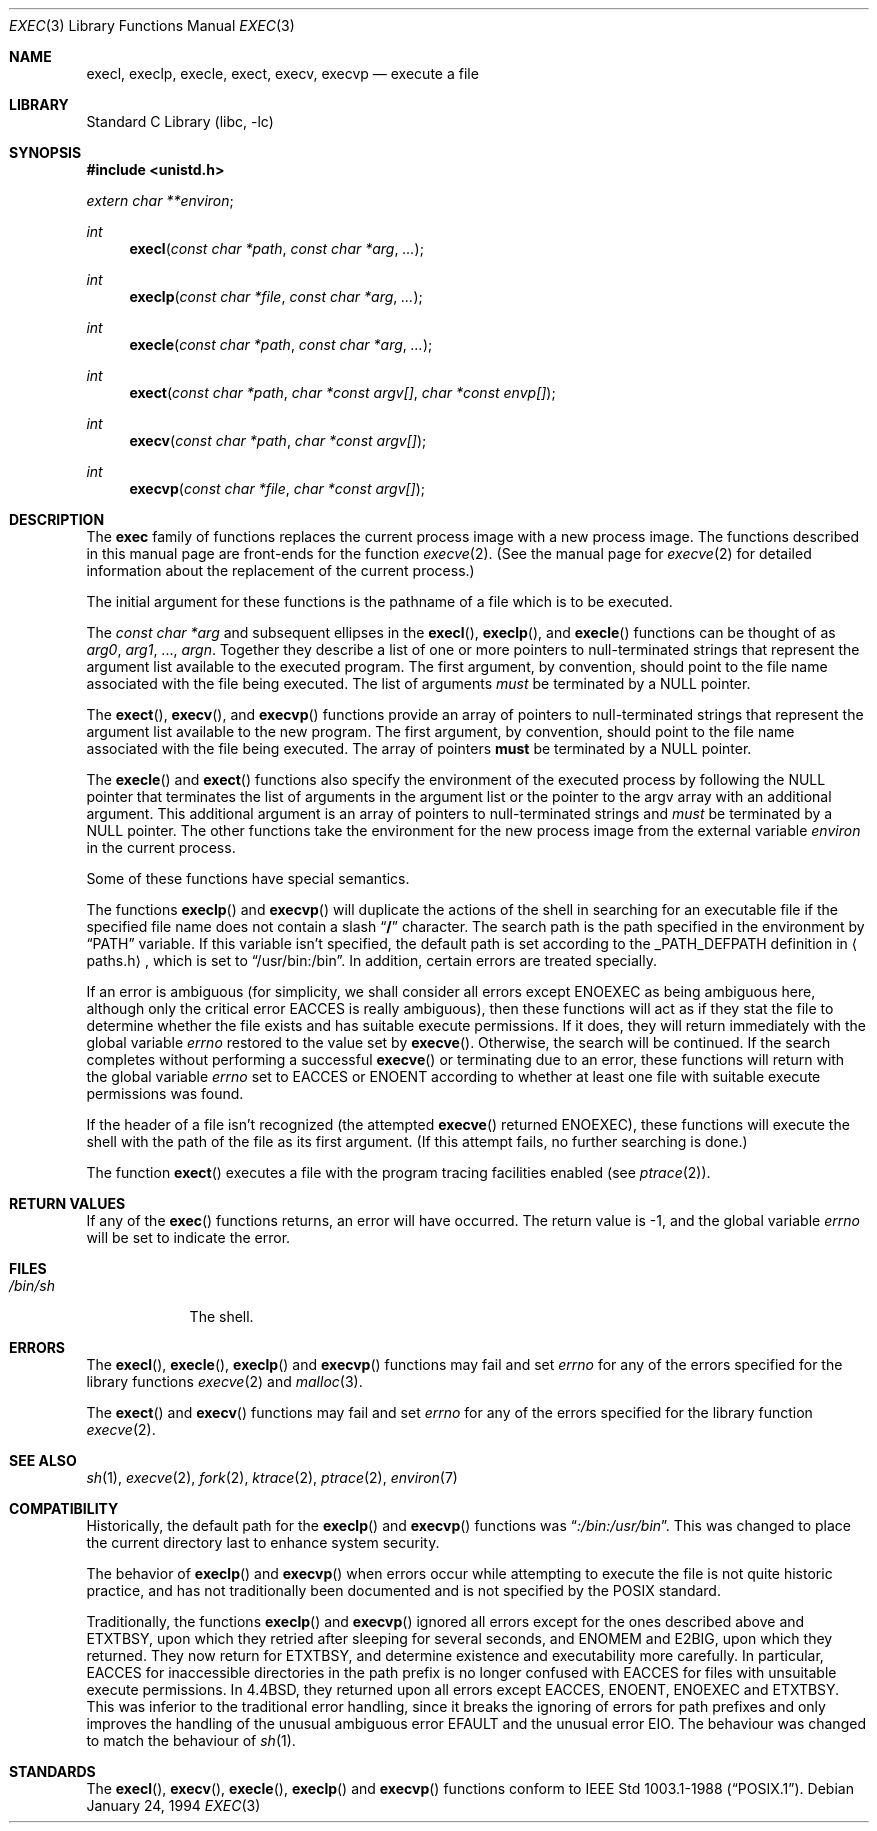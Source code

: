 .\" Copyright (c) 1991, 1993
.\"	The Regents of the University of California.  All rights reserved.
.\"
.\" Redistribution and use in source and binary forms, with or without
.\" modification, are permitted provided that the following conditions
.\" are met:
.\" 1. Redistributions of source code must retain the above copyright
.\"    notice, this list of conditions and the following disclaimer.
.\" 2. Redistributions in binary form must reproduce the above copyright
.\"    notice, this list of conditions and the following disclaimer in the
.\"    documentation and/or other materials provided with the distribution.
.\" 3. All advertising materials mentioning features or use of this software
.\"    must display the following acknowledgement:
.\"	This product includes software developed by the University of
.\"	California, Berkeley and its contributors.
.\" 4. Neither the name of the University nor the names of its contributors
.\"    may be used to endorse or promote products derived from this software
.\"    without specific prior written permission.
.\"
.\" THIS SOFTWARE IS PROVIDED BY THE REGENTS AND CONTRIBUTORS ``AS IS'' AND
.\" ANY EXPRESS OR IMPLIED WARRANTIES, INCLUDING, BUT NOT LIMITED TO, THE
.\" IMPLIED WARRANTIES OF MERCHANTABILITY AND FITNESS FOR A PARTICULAR PURPOSE
.\" ARE DISCLAIMED.  IN NO EVENT SHALL THE REGENTS OR CONTRIBUTORS BE LIABLE
.\" FOR ANY DIRECT, INDIRECT, INCIDENTAL, SPECIAL, EXEMPLARY, OR CONSEQUENTIAL
.\" DAMAGES (INCLUDING, BUT NOT LIMITED TO, PROCUREMENT OF SUBSTITUTE GOODS
.\" OR SERVICES; LOSS OF USE, DATA, OR PROFITS; OR BUSINESS INTERRUPTION)
.\" HOWEVER CAUSED AND ON ANY THEORY OF LIABILITY, WHETHER IN CONTRACT, STRICT
.\" LIABILITY, OR TORT (INCLUDING NEGLIGENCE OR OTHERWISE) ARISING IN ANY WAY
.\" OUT OF THE USE OF THIS SOFTWARE, EVEN IF ADVISED OF THE POSSIBILITY OF
.\" SUCH DAMAGE.
.\"
.\"     @(#)exec.3	8.3 (Berkeley) 1/24/94
.\" $FreeBSD: src/lib/libc/gen/exec.3,v 1.7.2.8 2003/03/15 15:11:05 trhodes Exp $
.\" $DragonFly: src/lib/libc/gen/exec.3,v 1.2 2003/06/17 04:26:42 dillon Exp $
.\"
.Dd January 24, 1994
.Dt EXEC 3
.Os
.Sh NAME
.Nm execl ,
.Nm execlp ,
.Nm execle ,
.Nm exect ,
.Nm execv ,
.Nm execvp
.Nd execute a file
.Sh LIBRARY
.Lb libc
.Sh SYNOPSIS
.In unistd.h
.Vt extern char **environ ;
.Ft int
.Fn execl "const char *path" "const char *arg" ...
.Ft int
.Fn execlp "const char *file" "const char *arg" ...
.Ft int
.Fn execle "const char *path" "const char *arg" ...
.Ft int
.Fn exect "const char *path" "char *const argv[]" "char *const envp[]"
.Ft int
.Fn execv "const char *path" "char *const argv[]"
.Ft int
.Fn execvp "const char *file" "char *const argv[]"
.Sh DESCRIPTION
The
.Nm exec
family of functions replaces the current process image with a
new process image.
The functions described in this manual page are front-ends for the function
.Xr execve 2 .
(See the manual page for
.Xr execve 2
for detailed information about the replacement of the current process.)
.Pp
The initial argument for these functions is the pathname of a file which
is to be executed.
.Pp
The
.Fa "const char *arg"
and subsequent ellipses in the
.Fn execl ,
.Fn execlp ,
and
.Fn execle
functions can be thought of as
.Em arg0 ,
.Em arg1 ,
\&...,
.Em argn .
Together they describe a list of one or more pointers to null-terminated
strings that represent the argument list available to the executed program.
The first argument, by convention, should point to the file name associated
with the file being executed.
The list of arguments
.Em must
be terminated by a
.Dv NULL
pointer.
.Pp
The
.Fn exect ,
.Fn execv ,
and
.Fn execvp
functions provide an array of pointers to null-terminated strings that
represent the argument list available to the new program.
The first argument, by convention, should point to the file name associated
with the file being executed.
The array of pointers
.Sy must
be terminated by a
.Dv NULL
pointer.
.Pp
The
.Fn execle
and
.Fn exect
functions also specify the environment of the executed process by following
the
.Dv NULL
pointer that terminates the list of arguments in the argument list
or the pointer to the argv array with an additional argument.
This additional argument is an array of pointers to null-terminated strings
and
.Em must
be terminated by a
.Dv NULL
pointer.
The other functions take the environment for the new process image from the
external variable
.Va environ
in the current process.
.Pp
Some of these functions have special semantics.
.Pp
The functions
.Fn execlp
and
.Fn execvp
will duplicate the actions of the shell in searching for an executable file
if the specified file name does not contain a slash
.Dq Li /
character.
The search path is the path specified in the environment by
.Dq Ev PATH
variable.
If this variable isn't specified,
the default path is set according to the
.Dv _PATH_DEFPATH
definition in
.Aq paths.h ,
which is set to
.Dq Ev /usr/bin:/bin .
In addition, certain errors are treated specially.
.Pp
If an error is ambiguous (for simplicity, we shall consider all
errors except
.Er ENOEXEC
as being ambiguous here, although only the critical error
.Er EACCES
is really ambiguous),
then these functions will act as if they stat the file to determine
whether the file exists and has suitable execute permissions.
If it does, they will return immediately with the global variable
.Va errno
restored to the value set by
.Fn execve .
Otherwise, the search will be continued.
If the search completes without performing a successful
.Fn execve
or terminating due to an error,
these functions will return with the global variable
.Va errno
set to
.Er EACCES
or
.Er ENOENT
according to whether at least one file with suitable execute permissions
was found.
.Pp
If the header of a file isn't recognized (the attempted
.Fn execve
returned
.Er ENOEXEC ) ,
these functions will execute the shell with the path of
the file as its first argument.
(If this attempt fails, no further searching is done.)
.Pp
The function
.Fn exect
executes a file with the program tracing facilities enabled (see
.Xr ptrace 2 ) .
.Sh RETURN VALUES
If any of the
.Fn exec
functions returns, an error will have occurred.
The return value is \-1, and the global variable
.Va errno
will be set to indicate the error.
.Sh FILES
.Bl -tag -width /bin/sh -compact
.It Pa /bin/sh
The shell.
.El
.Sh ERRORS
The
.Fn execl ,
.Fn execle ,
.Fn execlp
and
.Fn execvp
functions
may fail and set
.Va errno
for any of the errors specified for the library functions
.Xr execve 2
and
.Xr malloc 3 .
.Pp
The
.Fn exect
and
.Fn execv
functions
may fail and set
.Va errno
for any of the errors specified for the library function
.Xr execve 2 .
.Sh SEE ALSO
.Xr sh 1 ,
.Xr execve 2 ,
.Xr fork 2 ,
.Xr ktrace 2 ,
.Xr ptrace 2 ,
.Xr environ 7
.Sh COMPATIBILITY
Historically, the default path for the
.Fn execlp
and
.Fn execvp
functions was
.Dq Pa :/bin:/usr/bin .
This was changed to place the current directory last to enhance system
security.
.Pp
The behavior of
.Fn execlp
and
.Fn execvp
when errors occur while attempting to execute the file is not quite historic
practice, and has not traditionally been documented and is not specified
by the
.Tn POSIX
standard.
.Pp
Traditionally, the functions
.Fn execlp
and
.Fn execvp
ignored all errors except for the ones described above and
.Er ETXTBSY ,
upon which they retried after sleeping for several seconds, and
.Er ENOMEM
and
.Er E2BIG ,
upon which they returned.
They now return for
.Er ETXTBSY ,
and determine existence and executability more carefully.
In particular,
.Er EACCES
for inaccessible directories in the path prefix is no longer
confused with
.Er EACCES
for files with unsuitable execute permissions.
In
.Bx 4.4 ,
they returned upon all errors except
.Er EACCES ,
.Er ENOENT ,
.Er ENOEXEC
and
.Er ETXTBSY .
This was inferior to the traditional error handling,
since it breaks the ignoring of errors for path prefixes
and only improves the handling of the unusual ambiguous error
.Er EFAULT
and the unusual error
.Er EIO .
The behaviour was changed to match the behaviour of
.Xr sh 1 .
.Sh STANDARDS
The
.Fn execl ,
.Fn execv ,
.Fn execle ,
.Fn execlp
and
.Fn execvp
functions
conform to
.St -p1003.1-88 .
